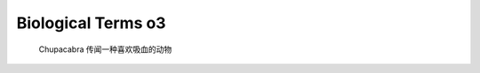 *******************
Biological Terms o3
*******************

.. figure:: images/Chupacabra.jpg

    Chupacabra 传闻一种喜欢吸血的动物
